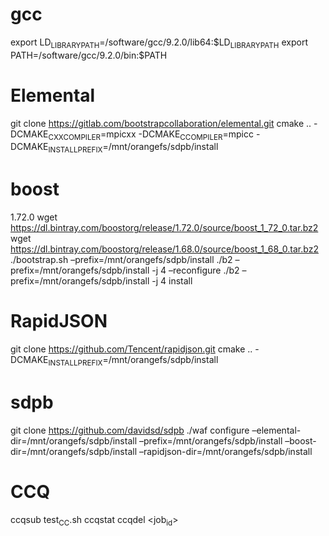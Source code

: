 * gcc
  export LD_LIBRARY_PATH=/software/gcc/9.2.0/lib64:$LD_LIBRARY_PATH
  export PATH=/software/gcc/9.2.0/bin:$PATH
* Elemental
  git clone https://gitlab.com/bootstrapcollaboration/elemental.git
  cmake .. -DCMAKE_CXX_COMPILER=mpicxx -DCMAKE_C_COMPILER=mpicc -DCMAKE_INSTALL_PREFIX=/mnt/orangefs/sdpb/install
* boost
  1.72.0
  wget https://dl.bintray.com/boostorg/release/1.72.0/source/boost_1_72_0.tar.bz2
  wget https://dl.bintray.com/boostorg/release/1.68.0/source/boost_1_68_0.tar.bz2
  ./bootstrap.sh --prefix=/mnt/orangefs/sdpb/install
  ./b2 --prefix=/mnt/orangefs/sdpb/install -j 4 --reconfigure
  ./b2 --prefix=/mnt/orangefs/sdpb/install -j 4 install
* RapidJSON
  git clone https://github.com/Tencent/rapidjson.git
  cmake .. -DCMAKE_INSTALL_PREFIX=/mnt/orangefs/sdpb/install

* sdpb
  git clone https://github.com/davidsd/sdpb
  ./waf configure --elemental-dir=/mnt/orangefs/sdpb/install --prefix=/mnt/orangefs/sdpb/install --boost-dir=/mnt/orangefs/sdpb/install --rapidjson-dir=/mnt/orangefs/sdpb/install

  
* CCQ
  ccqsub test_CC.sh
  ccqstat
  ccqdel <job_id>
